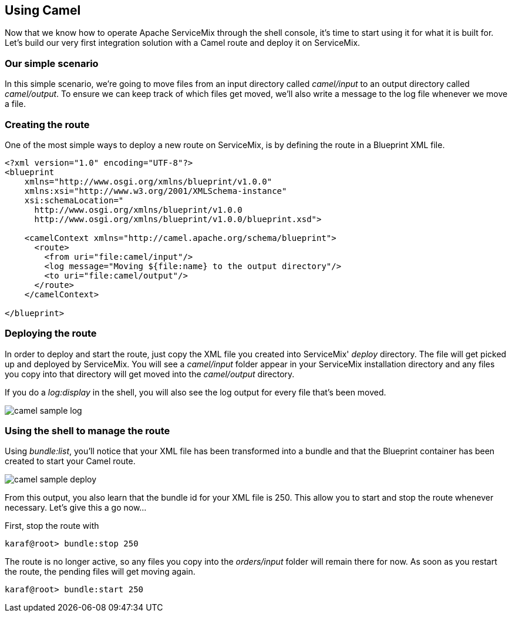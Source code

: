 //
// Licensed under the Apache License, Version 2.0 (the "License");
// you may not use this file except in compliance with the License.
// You may obtain a copy of the License at
//
//      http://www.apache.org/licenses/LICENSE-2.0
//
// Unless required by applicable law or agreed to in writing, software
// distributed under the License is distributed on an "AS IS" BASIS,
// WITHOUT WARRANTIES OR CONDITIONS OF ANY KIND, either express or implied.
// See the License for the specific language governing permissions and
// limitations under the License.
//

== Using Camel

Now that we know how to operate Apache ServiceMix through the shell console, it's time to start using it for what it is built for.  Let's build our very first integration solution with a Camel route and deploy it on ServiceMix.

=== Our simple scenario
In this simple scenario, we're going to move files from an input directory called _camel/input_ to an output directory called _camel/output_.  To ensure we can keep track of which files get moved, we'll also write a message to the log file whenever we move a file.

=== Creating the route
One of the most simple ways to deploy a new route on ServiceMix, is by defining the route in a Blueprint XML file.

[source,xml]
----
<?xml version="1.0" encoding="UTF-8"?>
<blueprint
    xmlns="http://www.osgi.org/xmlns/blueprint/v1.0.0"
    xmlns:xsi="http://www.w3.org/2001/XMLSchema-instance"
    xsi:schemaLocation="
      http://www.osgi.org/xmlns/blueprint/v1.0.0
      http://www.osgi.org/xmlns/blueprint/v1.0.0/blueprint.xsd">

    <camelContext xmlns="http://camel.apache.org/schema/blueprint">
      <route>
        <from uri="file:camel/input"/>
        <log message="Moving ${file:name} to the output directory"/>
        <to uri="file:camel/output"/>
      </route>
    </camelContext>

</blueprint>
----

=== Deploying the route

In order to deploy and start the route, just copy the XML file you created into ServiceMix' _deploy_ directory.  The file will get
picked up and deployed by ServiceMix.  You will see a _camel/input_ folder appear in your ServiceMix installation directory and any
files you copy into that directory will get moved into the _camel/output_ directory.

If you do a _log:display_ in the shell, you will also see the log output for every file that's been moved.

image::camel-sample-log.png[]

=== Using the shell to manage the route

Using _bundle:list_, you'll notice that your XML file has been transformed into a bundle and that the Blueprint container has been created to start your Camel route.

image::camel-sample-deploy.png[]

From this output, you also learn that the bundle id for your XML file is 250.  This allow you to start and stop the route whenever necessary.  Let's give this a go now...

First, stop the route with
[source,text]
----
karaf@root> bundle:stop 250
----

The route is no longer active, so any files you copy into the _orders/input_ folder will remain there for now.  As soon as you
restart the route, the pending files will get moving again.

[source,text]
----
karaf@root> bundle:start 250
----

